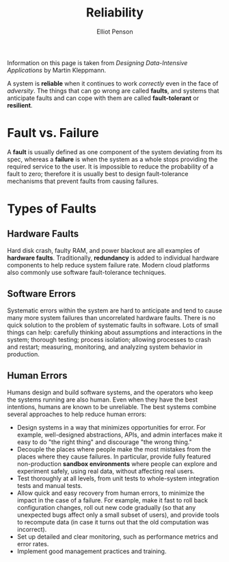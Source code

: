 #+TITLE: Reliability
#+AUTHOR: Elliot Penson

Information on this page is taken from /Designing Data-Intensive Applications/
by Martin Kleppmann.

A system is *reliable* when it continues to work /correctly/ even in the face of
/adversity/. The things that can go wrong are called *faults*, and systems that
anticipate faults and can cope with them are called *fault-tolerant* or
*resilient*.

* Fault vs. Failure

  A *fault* is usually defined as one component of the system deviating from its
  spec, whereas a *failure* is when the system as a whole stops providing the
  required service to the user. It is impossible to reduce the probability of a
  fault to zero; therefore it is usually best to design fault-tolerance
  mechanisms that prevent faults from causing failures.

* Types of Faults

** Hardware Faults

   Hard disk crash, faulty RAM, and power blackout are all examples of *hardware
   faults*. Traditionally, *redundancy* is added to individual hardware
   components to help reduce system failure rate. Modern cloud platforms also
   commonly use software fault-tolerance techniques.

** Software Errors

    Systematic errors within the system are hard to anticipate and tend to cause
    many more system failures than uncorrelated hardware faults. There is no
    quick solution to the problem of systematic faults in software. Lots of
    small things can help: carefully thinking about assumptions and interactions
    in the system; thorough testing; process isolation; allowing processes to
    crash and restart; measuring, monitoring, and analyzing system behavior in
    production.

** Human Errors

   Humans design and build software systems, and the operators who keep the
   systems running are also human. Even when they have the best intentions,
   humans are known to be unreliable. The best systems combine several
   approaches to help reduce human errors:

   - Design systems in a way that minimizes opportunities for error. For
     example, well-designed abstractions, APIs, and admin interfaces make it
     easy to do "the right thing" and discourage "the wrong thing."
   - Decouple the places where people make the most mistakes from the places
     where they cause failures. In particular, provide fully featured
     non-production *sandbox environments* where people can explore and
     experiment safely, using real data, without affecting real users.
   - Test thoroughly at all levels, from unit tests to whole-system integration
     tests and manual tests.
   - Allow quick and easy recovery from human errors, to minimize the impact in
     the case of a failure. For example, make it fast to roll back configuration
     changes, roll out new code gradually (so that any unexpected bugs affect
     only a small subset of users), and provide tools to recompute data (in case
     it turns out that the old computation was incorrect).
   - Set up detailed and clear monitoring, such as performance metrics and error
     rates.
   - Implement good management practices and training.
